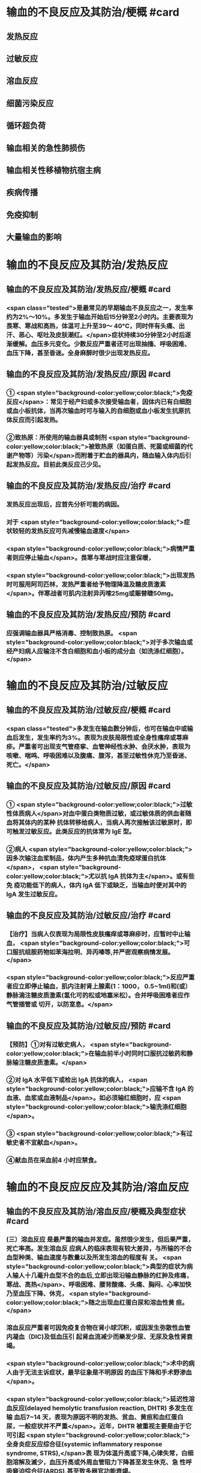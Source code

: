 #+deck:外科学::外科学总论::输血::教材::输血的不良反应及其防治

* 输血的不良反应及其防治/梗概 #card
:PROPERTIES:
:id: 624c55fc-9d21-4e44-8b0c-9b616ef9e3e0
:END:
** 发热反应
** 过敏反应
** 溶血反应
** 细菌污染反应
** 循环超负荷
** 输血相关的急性肺损伤
** 输血相关性移植物抗宿主病
** 疾病传播
** 免疫抑制
** 大量输血的影响
* 输血的不良反应及其防治/发热反应
** 输血的不良反应及其防治/发热反应/梗概 #card
:PROPERTIES:
:id: 624c55fc-eb99-47c1-83d6-cdae5bdf9533
:END:
*** <span class="tested">是最常见的早期输血不良反应之一，发生率约为2%～10%。多发生于输血开始后15分钟至2小时内。主要表现为畏寒、寒战和高热，体温可上升至39～ 40°C，同时伴有头痛、出汗、恶心、呕吐及皮肤潮红。</span>症状持续30分钟至2小时后逐渐缓解。血压多元变化。少数反应严重者还可出现抽搐、呼吸困难、血压下降，甚至昏迷。全身麻醉时很少出现发热反应。
** 输血的不良反应及其防治/发热反应/原因 #card
:PROPERTIES:
:id: 624c55fc-a6bf-4e68-a76a-c62d67980fc5
:END:
*** ① <span style="background-color:yellow;color:black;">免疫反应</span>：常见于经产妇或多次接受输血者，因体内已有白细胞或血小板抗体，当再次输血时可与输入的自细胞或血小板发生抗原抗体反应而引起发热。
*** ②致热原：所使用的输血器具或制剂 <span style="background-color:yellow;color:black;">被致热原（如蛋白质、死菌或细菌的代谢产物等）污染</span>而附着于贮血的器具内，随血输入体内后引起发热反应。目前此类反应己少见。
** 输血的不良反应及其防治/发热反应/治疗 #card
:PROPERTIES:
:id: 624c55fc-72d8-4362-9150-2d9dea6c78c1
:END:
*** 发热反应出现后，应首先分析可能的病因。
*** 对于 <span style="background-color:yellow;color:black;">症状较轻的发热反应可先减慢输血速度</span>
*** <span style="background-color:yellow;color:black;">病情严重者则应停止输血</span>。畏寒与寒战时应注意保暖，
*** <span style="background-color:yellow;color:black;">出现发热时可服用阿司匹林，发热严重者给予物理降温及糖皮质激素</span>。伴寒战者可肌内注射异丙嗦25mg或赈替睫50mg。
** 输血的不良反应及其防治/发热反应/预防 #card
:PROPERTIES:
:id: 624c55fc-da97-42e2-9048-2eafccb4fcf7
:END:
*** 应强调输血器具严格消毒、控制致热原。 <span style="background-color:yellow;color:black;">对于多次输血或经产妇病人应输注不含白细胞和血小板的成分血（如洗涤红细胞）。</span>
* 输血的不良反应及其防治/过敏反应
** 输血的不良反应及其防治/过敏反应/梗概 #card
:PROPERTIES:
:id: 624c55fc-8ba1-4aa8-9ae6-f68fdbc25ed9
:END:
*** <span class="tested">多发生在输血数分钟后，也可在输血中或输血后发生，发生率约为3%。表现为皮肤局限性或全身性瘙痒或荨麻疹。严重者可出现支气管痉挛、血管神经性水肿、会厌水肿，表现为咳嗽、喘鸣、呼吸困难以及腹痛、腹泻，甚至过敏性休克乃至昏迷、死亡。</span>
** 输血的不良反应及其防治/过敏反应/原因 #card
:PROPERTIES:
:id: 624c55fc-5afb-4cea-a438-04cbcc907599
:END:
*** ① <span style="background-color:yellow;color:black;">过敏性体质病人</span>对血中蛋白类物质过敏，或过敏体质的供血者随血将其体内的某种 抗体转移给病人，当病人再次接触该过敏原时，即可触发过敏反应。此类反应的抗体常为 IgE 型。
*** ②病人 <span style="background-color:yellow;color:black;">因多次输注血浆制品，体内产生多种抗血清免疫球蛋白抗体</span>， <span style="background-color:yellow;color:black;">尤以抗 IgA 抗体为主</span>。或有些免 疫功能低下的病人，体内 IgA 低下或缺乏，当输血时便对其中的 IgA 发生过敏反应。
** 输血的不良反应及其防治/过敏反应/治疗 #card
:PROPERTIES:
:id: 624c55fc-9d6c-4811-a447-53e02eb8cacf
:END:
*** 【治疗】当病人仅表现为局限性皮肤瘙痒或荨麻疹时，应暂时中止输血， <span style="background-color:yellow;color:black;">可口服抗组胺药物如苯海拉明、异丙嗪等,并严密观察病情发展。</span>
*** <span style="background-color:yellow;color:black;">反应严重者应立即停止输血，肌内注射肾上腺素(1：1000， 0.5~1ml)和(或）静脉滴注糖皮质激素(氢化可的松或地塞米松）。合并呼吸困难者应作气管插管或 切开，以防室息。</span>
** 输血的不良反应及其防治/过敏反应/预防 #card
:PROPERTIES:
:id: 624c55fc-1ad9-486a-8c41-d65529a1711d
:END:
*** 【预防】①对有过敏史病人， <span style="background-color:yellow;color:black;">在输血前半小时同时口服抗过敏药和静脉输注糖皮质激素。</span>
*** ②对 IgA 水平低下或检出 IgA 抗体的病人， <span style="background-color:yellow;color:black;">应输不含 IgA 的血液、血浆或血液制品</span>。如必须输红细胞时，应 <span style="background-color:yellow;color:black;">输洗涤红细胞</span>。
*** ③ <span style="background-color:yellow;color:black;">有过敏史者不宜献血</span>。
*** ④献血员在采血前4 小时应禁食。
* 输血的不良反应反应及其防治/溶血反应
** 输血的不良反应及其防治/溶血反应/梗概及典型症状 #card
:PROPERTIES:
:id: 624c55fc-1627-4782-a527-5e8e0c9e1a8f
:END:
*** (三）溶血反应 是最严重的输血并发症。虽然很少发生，但后果严重，死亡率高。发生溶血反 应病人的临床表现有较大差异，与所输的不合血型种类、输血速度与数量以及所发生溶血的程度有 关。 <span style="background-color:yellow;color:black;">典型的症状为病人输人十几毫升血型不合的血后,立即出现沿输血静脉的红肿及疼痛，寒战、高热</span>、呼吸困难、腰背酸痛、头痛、胸闷、心率加快乃至血压下降、休克， <span style="background-color:yellow;color:black;">随之出现血红蛋白尿和溶血性黄 疸。</span>
*** 溶血反应严重者可因免疫复合物在肾小球沉积，或因发生弥散性血管内凝血（DIC)及低血压引 起肾血流减少而樂发少尿、无尿及急性肾衰竭。
*** <span style="background-color:yellow;color:black;">术中的病人由于无法主诉症状，最早征象是不明原因 的血压下降和手术野渗血</span>。
*** <span style="background-color:yellow;color:black;">延迟性溶血反应(delayed hemolytic transfusion reaction, DHTR) 多发生在输 血后7~14 天，表现为原因不明的发热、贫血、黄疸和血红蛋白尿，一般症状并不严重</span>。近年，DHTR 被重视主要是由于它可引起 <span style="background-color:yellow;color:black;">全身炎症反应综合征(systemic inflammatory response syndrome, STRS),</span>表 现为体温升高或下降,心律失常，白细胞溶解及滅少，血压升高或外周血管阻力下降甚至发生休克、急 性呼吸窘迫综合征(ARDS),甚至致多器官功能衰竭。
** 输血的不良反应及其防治/溶血反应/原因 #card
:PROPERTIES:
:id: 624c55fc-25d0-4e8a-ae9d-e2611cebe371
:END:
*** 【原因】① <span style="background-color:yellow;color:black;">绝大多数是因误输了 ABO 血型不合的血液引起</span>，是由补体介导、以红细胞破坏为主的 免疫反应。其次， <span style="background-color:yellow;color:black;">由于A 亚型不合或 Rh 及其他血型不合时也可发生溶血反应。</span>此外,溶血反应 <span style="background-color:yellow;color:black;">还可 因供血者之间血型不合引起</span>，常见于一次大量输血或短期内输人不同供血者的血液时。
*** ②少数在输入 <span style="background-color:yellow;color:black;">有缺陷的红细胞后可引起非免疫性溶血</span>，如血液贮存、运输不当,输人前预热过度，血液中加人高渗、低渗性溶液或对红细胞有损害作用的药物等。
*** ③受血者患 <span style="background-color:yellow;color:black;">自身免疫性贫血时</span>，其血液中的自身抗 体也可使输人的异体红细胞遭到破坏而诱发溶血。
** 输血的不良反应及其防治/溶血反应/诊断 #card
:PROPERTIES:
:id: 624c55fc-cc12-4a0f-a324-6701b957715f
:END:
*** 【治疗】当怀疑有溶血反应时应立即停止输血，核对受血者与供血者姓名和血型，
*** 并 <span class="tested">抽取静脉血 离心后观察血浆色泽,若为粉红色即证明有溶血</span>。
*** <span class="tested">尿潜血阳性及血红蛋白尿也有诊断意义</span>。收集供 血者血袋内血和受血者输血前后血样本，重新作血型鉴定、交叉配合试验及做细菌涂片和培养，以查 明溶血原因。
** 输血的不良反应及其防治/溶血反应/治疗 #card
:PROPERTIES:
:id: 624c55fc-a02d-4f83-9939-97bc039841c4
:END:
*** <span class="tested">①抗休克：应用晶体、胶体液及血浆以扩容，纠正低血容量性休克， 输人新鲜同型血液或输浓缩血小板或凝血因子和糖皮质激素，以控制溶血性贫血。</span>
*** ②保护肾功能：
**** <span class="tested">可 给予5%碳酸氢钠 250ml，静脉滴注，使尿液碱化，促使血红蛋白结晶溶解，防止肾小管阻塞。</span>
**** <span class="tested">当血容 量已基本补足，尿量基本正常时，应使用甘露醇等药物利尿以加速游离血红蛋白排出。</span>
**** <span class="tested">若有尿少、无 尿，或氮质血症、高钾血症时，则应考虑行血液透析治疗。</span>
*** <span class="tested">③若 DIC 明显，还应考虑肝素治疗。</span>
*** <span class="tested">④血浆 交换治疗：以彻底清除病人体内的异形红细胞及有害的抗原抗体复合物。</span>
** 输血的不良反应及其防治/溶血反应/预防 #card
:PROPERTIES:
:id: 624c55fc-ee2c-44ee-a6c9-e2f43ae60002
:END:
*** ①严格执行输血、配血过程中的核对制度。
*** ②严格按照输血的规程操作，不输有缺陷的 红细胞，严格把握血液预热的温度。
*** ③尽量行同型输血。
*** #+BEGIN_QUOTE
三查七对
#+END_QUOTE
* 输血的不良反应反应及其防治/细菌污染反应
** 输血的不良反应及其防治/细菌污染反应/梗概 #card
:PROPERTIES:
:id: 624c55fc-136d-48ad-a106-4ef9c66403cb
:END:
*** <span style="background-color:yellow;color:black;">细菌污染反应虽发生率不高，但后果严重</span>。病人的反应程度依细菌污染的种类、毒力大 小和输人的数量而异。若污染的细菌毒力小、数量少时，可仅有发热反应。反之,则输人后可立即出 现内毒素性休克(如大肠埃希菌或铜绿假单胞菌）和 DIC。临床表现有烦躁、寒战、高热、呼吸困难、恶 心、呕吐、发绀、腹痛和休克。也可以出现血红蛋白尿、急性肾衰竭、肺水肿， <span style="background-color:yellow;color:black;">致病人短期内死亡。</span>
** 输血的不良反应及其防治/细菌污染反应/原因 #card
:PROPERTIES:
:id: 624c55fc-7d03-4f59-8e9e-11434bbc256a
:END:
*** 由于采血、贮存环节中 <span style="background-color:yellow;color:black;">无菌技术有漏洞而致污染,革兰阴性杆菌在4°C环境生长很快，并 可产生内毒素</span>。有时也可为革兰阳性球菌污染。
** 输血的不良反应及其防治/细菌污染反应/治疗 #card
:PROPERTIES:
:id: 624c55fc-765c-47e2-a9ca-2a23da08f24e
:END:
*** ① <span style="background-color:yellow;color:black;">立即终止输血</span>并将血袋内的血液离心，取血浆底层及细胞层分别行 <span style="background-color:yellow;color:black;">涂片染色细菌检 查及细菌培养检查。</span>
*** ②采用有效的 <span style="background-color:yellow;color:black;">抗感染和抗休克治疗，具体措施与感染性休克的治疗相同</span>。
** 输血的不良反应及其防治/发热反应/预防 #card
:PROPERTIES:
:id: 624c55fc-0519-4253-9d31-c6ab6ad0ae8f
:END:
*** 【预防】① <span style="background-color:yellow;color:black;">严格执行无菌制度</span>,按无菌要求采血、贮血和输血。
*** ② <span style="background-color:yellow;color:black;">血液在保存期内和输血前定期 按规定检查</span>，如发现颜色改变、透明度变浊或产气增多等任何受污染可能时，不得使用。
* 输血的不良反应反应及其防治/循环超负荷
** 输血的不良反应及其防治/循环超负荷/梗概 #card
:PROPERTIES:
:id: 624c55fc-a706-4736-860b-6d7ed8317a52
:END:
*** 常见于 <span style="background-color:yellow;color:black;">心功能低下、老年、幼儿及低蛋白血症病人</span>，由于输血速度过快、过量 而引起急性心力衰竭和肺水肿。表现为输血中或输血后突发心率加快、呼吸急促、发绀或咳吐血性泡 沫痰。有颈静脉怒张、静脉压升高，肺内可闻及大量湿啰音。胸片可见肺水肿表现。
** 输血的不良反应及其防治/循环超负荷/原因 #card
:PROPERTIES:
:id: 624c55fc-8973-4174-99c7-3f8babef4d6c
:END:
*** <span style="background-color:yellow;color:black;">①输血速度过快致短时间内血容量上升超出了心脏的负荷能力。</span>
*** <span style="background-color:yellow;color:black;">②原有心功能不全， 对血容量增加承受能力小。</span>
*** <span style="background-color:yellow;color:black;">③原有肺功能减退或低蛋白血症不能耐受血容量增加。</span>
** 输血的不良反应及其防治/循环超负荷/治疗 #card
:PROPERTIES:
:id: 624c55fc-a8b4-472e-959a-48cc9da1dca8
:END:
*** <span style="background-color:yellow;color:black;">立即得止辅血。收氧，使用强心剂、利尿剂以改善循环负荷并排出过多的体液。</span>
** 输血的不良反应及其防治/循环超负荷/预防 #card
:PROPERTIES:
:id: 624c55fc-236b-436f-b2ab-2eb1ca5e4c18
:END:
*** 对心功能低下者要严格控制输血速度及输血量， <span style="background-color:yellow;color:black;">严重贫血者以输浓缩红细胞为宜</span>。
* 输血的不良反应反应及其防治/输血相关的急性肺损伤
** 输血的不良反应反应及其防治/输血相关的急性肺损伤/临床表现 #card
:PROPERTIES:
:id: 624c55fc-76c5-4623-a0ec-f1280f09edb8
:END:
*** TRALI也有急性呼吸困难、 <span style="background-color:yellow;color:black;">严重的双侧肺水肿及低氧血症</span>，可伴有发热和低血压，后者对输液无效。 <span style="background-color:yellow;color:black;">这些症状常发生在输血后1～6小时内</span>，其诊断应首先排除心源性呼吸困难。
** 输血的不良反应反应及其防治/输血相关的急性肺损伤/原因 #card
:PROPERTIES:
:id: 624c55fc-6495-4473-ad45-1c1436f64184
:END:
*** <span style="background-color:yellow;color:black;">其发生机制为供血者血浆中存在白细胞凝集素或HLA特异性抗体所致</span>
** 输血的不良反应反应及其防治/输血相关的急性肺损伤/治疗 #card
:PROPERTIES:
:id: 624c55fc-badf-455e-b573-58c15843dfc5
:END:
*** TRALI在及时采取有效治疗（ <span style="background-color:yellow;color:black;">插管、输氧、机械通气等</span>）后，48～96小时内临床和生理学改变都将明显改善。
** 输血的不良反应反应及其防治/输血相关的急性肺损伤/预防 #card
:PROPERTIES:
:id: 624c55fc-653a-4a15-81dd-1516317f1ad3
:END:
*** <span style="background-color:yellow;color:black;">预防TRALI的措施为，禁用多次妊娠供血者的血浆作为血液制品，可减少TRALI的发生率。</span>
* 输血的不良反应反应及其防治/输血相关性移植物抗宿主病
** 输血的不良反应反应及其防治/输血相关性移植物抗宿主病/临床表现 #card
:PROPERTIES:
:id: 624c55fc-eade-4843-ac8a-7c14c5c7d348
:END:
*** 临床症状有发热、皮疹、肝炎、腹泻、骨髓抑制和感染，发展恶化可致死亡。TA-GVHD至今仍无有效的治疗手段，故应注重预防
** 输血的不良反应反应及其防治/输血相关性移植物抗宿主病/原因 #card
:PROPERTIES:
:id: 624c55fc-99c0-4741-9648-a9d5ed075d7a
:END:
*** 是由于有免疫活性的淋巴细胞输入有严重免疫缺陷的受血者体内以后，输入的淋巴细胞成为移植物并增殖，对受血者的组织起反应。
** 输血的不良反应反应及其防治/输血相关性移植物抗宿主病/治疗 #card
:PROPERTIES:
:id: 624c55fc-50c8-4f4d-ace2-1b697c6b5c01
:END:
*** 尚无有效治疗手段
** 输血的不良反应反应及其防治/输血相关性移植物抗宿主病/预防 #card
:PROPERTIES:
:id: 624c55fc-6be2-49a3-b499-e02bdc06d7da
:END:
*** 对用于骨髓移植、加强化疗或放射疗法的病人所输注的含淋巴细胞的血液成分， <span style="background-color:yellow;color:black;">应经γ射线辐照等物理方法去除免疫活性淋巴细胞。</span>
* 输血的不良反应反应及其防治/疾病传播 #card
:PROPERTIES:
:id: 624c55fc-2482-4a63-8690-739ce7feabaf
:END:
** <span class="tested">疾病传播 病毒和细菌性庆病可经输血途径传播。病毒包括 EB 病毒、巨细胞病毒、肝炎 病毒、HY 和人类T细胞白血病病毒(HTIV)Ⅰ,Ⅱ型等;细菌性痪病如布氏杆菌病等。其他还有梅 毒、疟疾等。其中以输血后肝炎和疟疾多见。</span>
** 预防措施有：①严格掌握输血适应证;②严格进行献血员体检;③在血制品生产过程中采用有效手段灭活病毒;④自体输血等。
* 输血的不良反应反应及其防治/免疫抑制 #card
:PROPERTIES:
:id: 624c55fc-2105-457d-b382-d9454a8f7617
:END:
** 免疫抑制  输血可使受血者的非特异免疫功能下降和抗原特异性免疫抑制,增加术后感 染率,并可促进肿瘤生长、转移及复发，降低5 年存活率。输血所致的免疫抑制同输血的量和成分有 一定的关系。少于或等于3 个单位的红细胞成分血对肿瘤复发影响较小，而输注异体全血或大量红 细胞液则影响较大。
* 输血的不良反应反应及其防治/大量输血的影响 #card
:PROPERTIES:
:id: 624c55fc-c932-4209-9d7f-cc79a5745d40
:END:
** （十）大量输血的影响 大量输血后（<span class="tested">24 小时内用库存血细胞置换病人全部血容量或数小时内 输人血量超过4000ml</span>），可出现：
*** <span class="tested">①低体温(因输人大量冷藏血);</span>
*** <span class="tested">②碱中毒(枸橼酸钠在肝转化成碳酸 氢钠);</span>
*** <span class="tested">③低钙血症(大量含枸橡酸钠的血制品)；</span>
*** <span class="tested">④高钾血症(一次输人大量库存血所致）及凝血异常 （凝血因子被稀释和低体温） 等变化。</span>
*** 当临床上 <span style="background-color:yellow;color:black;">有出血倾向及 DIC 表现时，应及时补充新鲜冰冻血 浆，必要时补充冷沉淀及浓缩血小板</span>。多数体温正常、无休克者可以耐受快速输血而不必补钙，提倡  <span style="background-color:yellow;color:black;">在监测血钙下予以补充钙剂，首选10%葡萄糖酸钙</span>。 <span style="background-color:yellow;color:black;">在合并碱中毒情况下，往往不出现高钾血症，除 非有肾功能障碍。此时监测血钾水平很重要</span>。若 <span style="background-color:yellow;color:black;">血钾高又合并低钙血症，应注意对心功能的影响。</span>
*